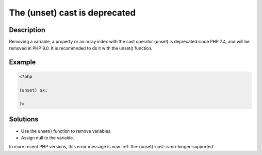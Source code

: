 .. _the-(unset)-cast-is-deprecated:

The (unset) cast is deprecated
------------------------------
 
.. meta::
	:description:
		The (unset) cast is deprecated: Removing a variable, a property or an array index with the cast operator (unset) is deprecated since PHP 7.
	:og:image: https://php-changed-behaviors.readthedocs.io/en/latest/_static/logo.png
	:og:type: article
	:og:title: The (unset) cast is deprecated
	:og:description: Removing a variable, a property or an array index with the cast operator (unset) is deprecated since PHP 7
	:og:url: https://php-errors.readthedocs.io/en/latest/messages/the-%28unset%29-cast-is-deprecated.html
	:og:locale: en
	:twitter:card: summary_large_image
	:twitter:site: @exakat
	:twitter:title: The (unset) cast is deprecated
	:twitter:description: The (unset) cast is deprecated: Removing a variable, a property or an array index with the cast operator (unset) is deprecated since PHP 7
	:twitter:creator: @exakat
	:twitter:image:src: https://php-changed-behaviors.readthedocs.io/en/latest/_static/logo.png

.. raw:: html

	<script type="application/ld+json">{"@context":"https:\/\/schema.org","@graph":[{"@type":"WebPage","@id":"https:\/\/php-errors.readthedocs.io\/en\/latest\/tips\/the-(unset)-cast-is-deprecated.html","url":"https:\/\/php-errors.readthedocs.io\/en\/latest\/tips\/the-(unset)-cast-is-deprecated.html","name":"The (unset) cast is deprecated","isPartOf":{"@id":"https:\/\/www.exakat.io\/"},"datePublished":"Mon, 28 Oct 2024 20:49:57 +0000","dateModified":"Fri, 29 Mar 2024 08:24:55 +0000","description":"Removing a variable, a property or an array index with the cast operator (unset) is deprecated since PHP 7","inLanguage":"en-US","potentialAction":[{"@type":"ReadAction","target":["https:\/\/php-tips.readthedocs.io\/en\/latest\/tips\/the-(unset)-cast-is-deprecated.html"]}]},{"@type":"WebSite","@id":"https:\/\/www.exakat.io\/","url":"https:\/\/www.exakat.io\/","name":"Exakat","description":"Smart PHP static analysis","inLanguage":"en-US"}]}</script>

Description
___________
 
Removing a variable, a property or an array index with the cast operator (unset) is deprecated since PHP 7.4, and will be removed in PHP 8.0. It is recommnded to do it with the unset() function.

Example
_______

.. code-block:: php

   <?php
   
   (unset) $x;
   
   ?>

Solutions
_________

+ Use the unset() function to remove variables.
+ Assign null to the variable.


In more recent PHP versions, this error message is now :ref:`the-(unset)-cast-is-no-longer-supported`.
